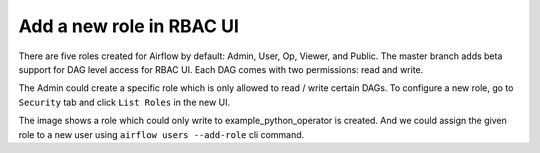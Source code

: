 ..  Licensed to the Apache Software Foundation (ASF) under one
    or more contributor license agreements.  See the NOTICE file
    distributed with this work for additional information
    regarding copyright ownership.  The ASF licenses this file
    to you under the Apache License, Version 2.0 (the
    "License"); you may not use this file except in compliance
    with the License.  You may obtain a copy of the License at

..    http://www.apache.org/licenses/LICENSE-2.0

..  Unless required by applicable law or agreed to in writing,
    software distributed under the License is distributed on an
    "AS IS" BASIS, WITHOUT WARRANTIES OR CONDITIONS OF ANY
    KIND, either express or implied.  See the License for the
    specific language governing permissions and limitations
    under the License.


Add a new role in RBAC UI
=========================

There are five roles created for Airflow by default: Admin, User, Op, Viewer, and Public.
The master branch adds beta support for DAG level access for RBAC UI. Each DAG comes with two permissions: read and write.

The Admin could create a specific role which is only allowed to read / write certain DAGs. To configure a new role, go to ``Security`` tab
and click ``List Roles`` in the new UI.

.. image:: ../img/add-role.png
.. image:: ../img/new-role.png


The image shows a role which could only write to example_python_operator is created.
And we could assign the given role to a new user using ``airflow users --add-role`` cli command.
